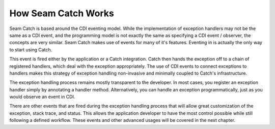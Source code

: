 .. how_it_works:

How Seam Catch Works
====================
Seam Catch is based around the CDI eventing model. While the implementation of
exception handlers may not be the same as a CDI event, and the programming model
is not exactly the same as specifying a CDI event / observer, the concepts are
very similar. Seam Catch makes use of events for many of it's features. Eventing
in is actually the only way to start using Catch.

This event is fired either by the application or a Catch integration. Catch then
hands the exception off to a chain of registered handlers, which deal with the
exception appropriately. The use of CDI events to connect exceptions to handlers
makes this strategy of exception handling non-invasive and minimally coupled to
Catch's infrastructure.

The exception handling process remains mostly transparent to the developer. In
most cases, you register an exception handler simply by annotating a handler
method. Alternatively, you can handle an exception programmatically, just as you
would observe an event in CDI.

There are other events that are fired during the exception handling process that
will allow great customization of the exception, stack trace, and status. This
allows the application developer to have the most control possible while still
following a defined workflow. These events and other advanced usages will be
covered in the next chapter.
